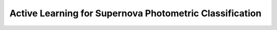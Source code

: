 Active Learning for Supernova Photometric Classification
========================================================

